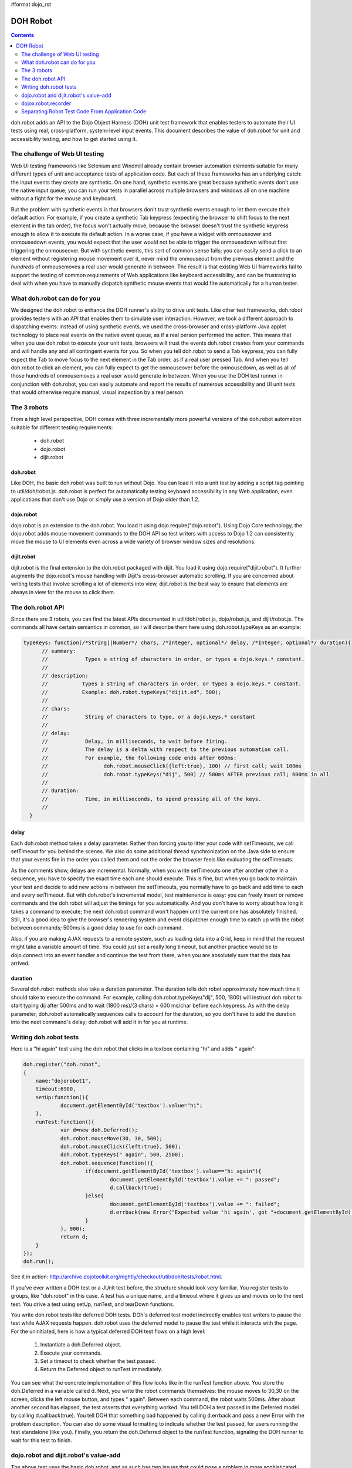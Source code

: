 #format dojo_rst

DOH Robot
=========

.. contents::
    :depth: 2


doh.robot adds an API to the Dojo Object Harness (DOH) unit test framework that enables testers to automate their UI tests using real, cross-platform, system-level input events.   This document describes the value of doh.robot for unit and accessibility testing, and how to get started using it.

===============================
The challenge of Web UI testing
===============================

Web UI testing frameworks like Selenium and Windmill already contain browser automation elements suitable for many different types of unit and acceptance tests of application code. But each of these frameworks has an underlying catch: the input events they create are synthetic. On one hand, synthetic events are great because synthetic events don't use the native input queue; you can run your tests in parallel across multiple browsers and windows all on one machine without a fight for the mouse and keyboard.

But the problem with synthetic events is that browsers don't trust synthetic events enough to let them execute their default action. For example, if you create a synthetic Tab keypress (expecting the browser to shift focus to the next element in the tab order), the focus won't actually move, because the browser doesn't trust the synthetic keypress enough to allow it to execute its default action. In a worse case, if you have a widget with onmouseover and onmousedown events, you would expect that the user would not be able to trigger the onmousedown without first triggering the onmouseover. But with synthetic events, this sort of common sense fails; you can easily send a click to an element without registering mouse movement over it, never mind the onmouseout from the previous element and the *hundreds* of onmousemoves a real user would generate in between. The result is that existing Web UI frameworks fail to support the testing of common requirements of Web applications like keyboard accessibility, and can be frustrating to deal with when you have to manually dispatch synthetic mouse events that would fire automatically for a human tester.

=============================
What doh.robot can do for you
=============================

We designed the doh.robot to enhance the DOH runner's ability to drive unit tests. Like other test frameworks, doh.robot provides testers with an API that enables them to simulate user interaction. However, we took a different approach to dispatching events: instead of using synthetic events, we used the cross-browser and cross-platform Java applet technology to place real events on the native event queue, as if a real person performed the action. This means that when you use doh.robot to execute your unit tests, browsers will trust the events doh.robot creates from your commands and will handle any and all contingent events for you. So when you tell doh.robot to send a Tab keypress, you can fully expect the Tab to move focus to the next element in the Tab order, as if a real user pressed Tab. And when you tell doh.robot to click an element, you can fully expect to get the onmouseover before the onmousedown, as well as all of those hundreds of onmousemoves a real user would generate in between. When you use the DOH test runner in conjunction with doh.robot, you can easily automate and report the results of numerous accessibility and UI unit tests that would otherwise require manual, visual inspection by a real person.

============
The 3 robots
============

From a high level perspective, DOH comes with three incrementally more powerful versions of the doh.robot automation suitable for different testing requirements:

  * doh.robot
  * dojo.robot
  * dijit.robot

doh.robot
---------
Like DOH, the basic doh.robot was built to run without Dojo. You can load it into a unit test by adding a script tag pointing to util/doh/robot.js. doh.robot is perfect for automatically testing keyboard accessibility in any Web application, even applications that don't use Dojo or simply use a version of Dojo older than 1.2.

dojo.robot
----------
dojo.robot is an extension to the doh.robot. You load it using dojo.require("dojo.robot"). Using Dojo Core technology, the dojo.robot adds mouse movement commands to the DOH API so test writers with access to Dojo 1.2 can consistently move the mouse to UI elements even across a wide variety of browser window sizes and resolutions.

dijit.robot
-----------
dijit.robot is the final extension to the doh.robot packaged with dijit. You load it using dojo.require("dijit.robot"). It further augments the dojo.robot's mouse handling with Dijit's cross-browser automatic scrolling. If you are concerned about writing tests that involve scrolling a lot of elements into view, dijit.robot is the best way to ensure that elements are always in view for the mouse to click them.


=================
The doh.robot API
=================

Since there are 3 robots, you can find the latest APIs documented in util/doh/robot.js, dojo/robot.js, and dijit/robot.js. The commands all have certain semantics in common, so I will describe them here using doh.robot.typeKeys as an example:

.. code-block:: javascript

  typeKeys: function(/*String||Number*/ chars, /*Integer, optional*/ delay, /*Integer, optional*/ duration){
        // summary:
        //            Types a string of characters in order, or types a dojo.keys.* constant.
        //
        // description:
        //           Types a string of characters in order, or types a dojo.keys.* constant.
        //           Example: doh.robot.typeKeys("dijit.ed", 500);
        //
        // chars:
        //            String of characters to type, or a dojo.keys.* constant
        //
        // delay:
        //            Delay, in milliseconds, to wait before firing.
        //            The delay is a delta with respect to the previous automation call.
        //            For example, the following code ends after 600ms:
        //                  doh.robot.mouseClick({left:true}, 100) // first call; wait 100ms
        //                  doh.robot.typeKeys("dij", 500) // 500ms AFTER previous call; 600ms in all
        //
        // duration:
        //            Time, in milliseconds, to spend pressing all of the keys.
        //
    }


delay
-----
Each doh.robot method takes a delay parameter. Rather than forcing you to litter your code with setTimeouts, we call setTimeout for you behind the scenes. We also do some additional thread synchronization on the Java side to ensure that your events fire in the order you called them and not the order the browser feels like evaluating the setTimeouts.

As the comments show, delays are incremental. Normally, when you write setTimeouts one after another other in a sequence, you have to specify the exact time each one should execute. This is fine, but when you go back to maintain your test and decide to add new actions in between the setTimeouts, you normally have to go back and add time to each and every setTimeout. But with doh.robot's incremental model, test maintenence is easy: you can freely insert or remove commands and the doh.robot will adjust the timings for you automatically. And you don't have to worry about how long it takes a command to execute; the next doh.robot command won't happen until the current one has absolutely finished. Still, it's a good idea to give the browser's rendering system and event dispatcher enough time to catch up with the robot between commands; 500ms is a good delay to use for each command.

Also, if you are making AJAX requests to a remote system, such as loading data into a Grid, keep in mind that the request might take a variable amount of time. You could just set a really long timeout, but another practice would be to dojo.connect into an event handler and continue the test from there, when you are absolutely sure that the data has arrived.

duration
--------
Several doh.robot methods also take a duration parameter. The duration tells doh.robot approximately how much time it should take to execute the command. For example, calling doh.robot.typeKeys("dij", 500, 1800) will instruct doh.robot to start typing dij after 500ms and to wait (1800 ms)/(3 chars) = 600 ms/char before each keypress. As with the delay parameter, doh.robot automatically sequences calls to account for the duration, so you don't have to add the duration into the next command's delay; doh.robot will add it in for you at runtime.


=======================
Writing doh.robot tests
=======================

Here is a "hi again" test using the doh.robot that clicks in a textbox containing "hi" and adds " again":

.. code-block :: javascript

    doh.register("doh.robot",
    {
        name:"dojorobot1",
        timeout:6900,
        setUp:function(){
                document.getElementById('textbox').value="hi";
        },
        runTest:function(){
                var d=new doh.Deferred();
                doh.robot.mouseMove(30, 30, 500);
                doh.robot.mouseClick({left:true}, 500);
                doh.robot.typeKeys(" again", 500, 2500);
                doh.robot.sequence(function(){
                        if(document.getElementById('textbox').value=="hi again"){
                                document.getElementById('textbox').value += ": passed";
                                d.callback(true);
                        }else{
                                document.getElementById('textbox').value += ": failed";
                                d.errback(new Error("Expected value 'hi again', got "+document.getElementById('textbox').value));
                        }
                }, 900);
                return d;
        }
    });
    doh.run();


See it in action:
http://archive.dojotoolkit.org/nightly/checkout/util/doh/tests/robot.html.

If you've ever written a DOH test or a JUnit test before, the structure should look very familiar. You register tests to groups, like "doh.robot" in this case. A test has a unique name, and a timeout where it gives up and moves on to the next test. You drive a test using setUp, runTest, and tearDown functions.

You write doh.robot tests like deferred DOH tests. DOh's deferred test model indirectly enables test writers to pause the test while AJAX requests happen. doh.robot uses the deferred model to pause the test while it interacts with the page. For the uninitiated, here is how a typical deferred DOH test flows on a high level:

  1. Instantiate a doh.Deferred object.
  2. Execute your commands.
  3. Set a timeout to check whether the test passed.
  4. Return the Deferred object to runTest immediately.

You can see what the concrete implementation of this flow looks like in the runTest function above. You store the doh.Deferred in a variable called d. Next, you write the robot commands themselves: the mouse moves to 30,30 on the screen, clicks the left mouse button, and types " again". Between each command, the robot waits 500ms. After about another second has elapsed, the test asserts that everything worked. You tell DOH a test passed in the Deferred model by calling d.callback(true). You tell DOH that something bad happened by calling d.errback and pass a new Error with the problem description. You can also do some visual formatting to indicate whether the test passed, for users running the test standalone (like you). Finally, you return the doh.Deferred object to the runTest function, signaling the DOH runner to wait for this test to finish.


======================================
dojo.robot and dijit.robot's value-add
======================================

The above test uses the basic doh.robot, and as such has two issues that could pose a problem in more sophisticated unit tests: first, it has to manually indicate that the test passed. If you either ran the test in the DOH runner, or ran the test standalone with Dojo available, you would be able to better see the results either in the runner's log or in the console at the bottom of the page. Second, it assumes that you have an absolutely positioned text element to click. For unit tests that rely on the browser's layout manager, or percent or em measurements, to lay out the page, pixel mouse movement isn't the ideal way to move the mouse. Fortunately Dojo 1.2 fills in this gap by adding a doh.robot.mouseMoveAt command:

.. code-block:: javascript

    mouseMoveAt : function(/*String||DOMNode||Function*/ node, /*Integer, optional*/ delay, /*Number, optional*/ offsetX, /*Number, optional*/ offsetY, /*Integer, optional*/ duration){
        // summary:
        //            Moves the mouse over the specified node at the specified relative x,y offset.
        //
        // description:
        //           Moves the mouse over the specified node at the specified relative x,y offset.
        //           You should manually scroll off-screen nodes into view; use dijit.robot for automatic scrolling support.
        //           If you do not specify an offset, mouseMove will default to move to the middle of the node.
        //           Example: to move the mouse over a ComboBox's down arrow node, call doh.mouseMoveAt(dijit.byId('setvaluetest').downArrowNode);
        //
        // node:
        //            The id of the node, or the node itself, to move the mouse to.
        //            If you pass an id or a function that returns a node, the node will not be evaluated until the movement executes.
        //            This is useful if you need to move the mouse to an node that is not yet present.
        //
        // delay:
        //            Delay, in milliseconds, to wait before firing.
        //            The delay is a delta with respect to the previous automation call.
        //            For example, the following code ends after 600ms:
        //                  doh.mouseClick({left:true}, 100) // first call; wait 100ms
        //                  doh.typeKeys("dij", 500) // 500ms AFTER previous call; 600ms in all
        //
        // offsetX:
        //            x offset relative to the node, in pixels, to move the mouse. The default is half the node's width.
        //
        // offsetY:
        //            y offset relative to the node, in pixels, to move the mouse. The default is half the node's height.
        //
        // duration:
        //            Approximate time Robot will spend moving the mouse
        //            The default is 100ms.
        //

Where as the simple mouseMove needs to know ahead of time where to move on the page, mouseMoveAt can compute the position of elements on the fly even for elements not on the DOM or off the screen at the start of the test! So if we were to rewrite the above DOH test using dojo.robot, it would look like:

.. code-block:: javascript

  dojo.require("dojo.robot");
    
  dojo.addOnLoad(function(){
    doh.register("doh.robot",
    {
        name:"dojorobot1",
        timeout:6900,
        setUp:function(){
                document.getElementById('textbox').value="hi";
        },
        runTest:function(){
                var d=new doh.Deferred();
                doh.robot.mouseMoveAt(document.getElementById('textbox'),500);
                doh.robot.mouseClick({left:true}, 500);
                doh.robot.typeKeys(" again", 500, 2500);
                doh.robot.sequence(function(){
                        if(document.getElementById('textbox').value=="hi again"){
                                document.getElementById('textbox').value += ": passed";
                                d.callback(true);
                        }else{
                                document.getElementById('textbox').value += ": failed";
                                d.errback(new Error("Expected value 'hi again', got "+document.getElementById('textbox').value));
                        }
                }, 900);
                return d;
        }
    });
    doh.run();
  });

This would cause the mouse to click the middle of the textbox before it starts typing. The dojo.robot tries to scroll the element into view using the browser's native scrollIntoView function so that no matter where the element is, even if it is presently off the screen, the dojo.robot can scroll it in and click it. But this approach still has one problem: native scrollIntoView does not work consistently across all browsers. Enter dijit.robot: dijit.robot enhances the dojo.robot with dijit's scrollIntoView algorithm, making scrollIntoView view consistent across all browsers. It's trivial to use this feature: just swap dojo.require("dojo.robot") with dojo.require("dijit.robot") and everything will start scrolling correctly automatically.

====================
dojox.robot.recorder
====================

doh.robot includes a powerful record feature, called dojox.robot.recorder, that can track your interactions with a unit test and play them back. Record features of other frameworks do a good job tracking user interaction with native widgets, but have some trouble recording interactions with Dojo-enabled widgets and drag and drop in general. Fortunately, dojox.robot.recorder is specifically designed to record user interaction with both native and Dojo-style widgets in mind. The recorder even generates code for drag and drop, which can be a useful guideline for writing tests that work across the different browsers you test.

To use dojox.robot.recorder
---------------------------

  1. Add dojo.require("dojox.robot.recorder") to your unit test.
  2. Load the unit test and click the body of the page.
  3. Press Ctrl+Alt+Enter. You will get an alert verifying that the recording process started.
  4. Interact with the unit test. Note: it's easiest to debug test failures when you break them up into only a few actions each.
  5. When you are finished, click the body again and press Ctrl+Alt+Enter. Autogenerated code will appear on the page for you to copy into a dojo.addOnLoad in the unit test.
  6. Fill in the test passed condition (it is a /*comment*/ in the if) and make any tweaks you would like to the autogenerated code.
  7. When you have recorded all of your tests, remember to add a doh.run() call after all of the tests. Otherwise, the tests will not start!

Examples
--------

Here are some example tests modeling common UI interactions. These tests were generated by the dojox.robot.recorder and then tweaked to work across all browsers. View each page's source to see the test code.

 * http://archive.dojotoolkit.org/nightly/dojotoolkit/dijit/tests/form/robot/test_ComboBox.html (Pressing Tab to cycle focus, clicking elements, typing text)
 * http://archive.dojotoolkit.org/nightly/dojotoolkit/dijit/tests/form/robot/test_Slider.html (drag and drop of percent width Slider)
 * http://archive.dojotoolkit.org/nightly/dojotoolkit/dijit/tests/form/robot/test_Spinner.html (holding a key down to test a typematic widget, mouse wheel support in doh.robot)
 * http://archive.dojotoolkit.org/nightly/dojotoolkit/dojo/tests/dnd/robot/test_dnd.html (drag and drop of elements into containers)


================================================
Separating Robot Test Code From Application Code
================================================

The previous sections describe methods for unit testing: they assume that you are perfectly ok with modifying the test page to contain DOH test code. But what if you are testing application code, say during an acceptance test phase, and you absolutely can't modify your application code? Or what if you are using doh.robot for accessibility testing and you want to test the tab order of your *application* and not the tab order of some insignificant unit test? The methods described in the previous post just won't work for you: you would also have to insert test code into your application logic, which is bad. What you really want is a test framework that can run in the background and won't interfere with your application code.

Clicking links
--------------
The previous sections also assumed that your tests are constrained to one page. What if you need to write a test that clicks a link or a form submit button? This is a very common requirement for testing Web applications: your customer gives you user stories, scenarios an end-user might face while visiting your Web site. The user is naturally going to click links that change the page. But all of the examples you have seen so far of the DOH test framework assume that the DOH framework lives in the Web page and is destroyed when the page changes. You might wonder how to keep the DOH test framework running even as the the robot navigates away from the page that DOH first loaded.

What dijit.robotx can do for you
--------------------------------
dijit.robotx can load an arbitrary application and run automated doh.robot test scripts on the application environment. This serves two purposes:

 1. It enables you to execute automated tests on release candidate builds of your applications, with no modifications to your application.
 2. It enables you to write long-lived tests that can smartly cross page boundaries and continue execution.

This is huge. Whereas with the plain doh.robot you had to insert test code into your application code, now with dijit.robotx you can keep your test code somewhere else. And whereas with doh.robot you had to embed test code into every page that the user story visited to ensure that the robot kept moving, now with dijit.robotx you can write the entire user story into just one file that spans any number of page changes in the user story. And whereas with doh.robot you had to upgrade your application to Dojo 1.2 to take full advantage of the robot's features, with dijit.robotx you can test any Web application with zero modifications, irrespective of the AJAX framework the application uses.

The dijit.robotx API
--------------------
The dijit.robotx include mixes in two functions:doh.robot.initRobot() and doh.robot.waitForPageToLoad(), into the doh.robot namespace, which exactly map to the two features listed above.

doh.robot.initRobot()
~~~~~~~~~~~~~~~~~~~~~
You use initRobot() to load an application for testing. Here is the syntax:

.. code-block:: javascript

    initRobot: function(/*String*/ url){
        // summary:
        //            Opens the application at the specified URL for testing, redirecting dojo to point to the application environment instead of the test environment.
        //

        // url:
        //            URL to open. Any of the test's dojo.doc calls (e.g. dojo.byId()), and any dijit.registry calls (e.g. dijit.byId()) will point to elements and widgets inside this application.
        //
    }

When you call initRobot, the browser loads the application into a frame and points the test's Dojo context to the frame's content. This means:

The global variable dojo.doc will point to your application's document.
Functions part of Dojo, like dojo.byId(), will fetch elements from your application's context.
If you application uses Dijit widgets, the test script will use the application's Dijit registry, so dijit.byId will point to widgets in your application.
Standard global variables, like window and document, will point to the test script's environment, not the application environment.
You will only be able to assign variables their values once the tests execute.
I stress the last point. initRobot returns immediately, before your application is finished loading. If you create variables outside of the scope of a test block and try to assign them values or DOM elements from your applicaiton, they will all be invalid, because the application hasn't loaded yet.

So what do you do? Declare your variable names like you normally would, but don't assign them values yet. Instead, make your first test assign the values. That way, you are guaranteed that your application's environment is available.

Example
~~~~~~~
Here is an example of a test that uses initRobot. The test is interacting with a completely separate page consisting of three dijit.Spinner widgets, residing here: http://archive.dojotoolkit.org/nightly/checkout/dijit/tests/form/test_Spinner.html
Notice that there is no robot code in the page that the robot is testing. Now here is the separate test script that is automating that page:

.. code-block:: html

    <!DOCTYPE HTML PUBLIC "-//W3C//DTD HTML 4.01//EN"
                "http://www.w3.org/TR/html4/strict.dtd">
    <html>
        <head>
                <title>doh.robot Spinner Test</title>
    
                <style>
                        @import "../../../../util/doh/robot/robot.css";
                </style>
    
                <!-- required: dojo.js -->
                <script type="text/javascript" src="../../../../dojo/dojo.js"
                        data-dojo-config="isDebug: true, parseOnLoad: true"></script>
    
                <script type="text/javascript">
                        dojo.require("dijit.dijit"); // optimize: load dijit layer
                        dojo.require("dijit.robotx"); // load the robot
    
                        dojo.addOnLoad(function(){
                                // declare variables but do not assign them values
                                var spin1;
                                var spin2;
                                var spin3;
                                var safeClick;
                                var delta=1; // redefine with doh.robot.mouseWheelSize when it is available
    
                                // the initRobot call goes here
                                doh.robot.initRobot('../test_Spinner.html');
    
                                doh.register("setUp",{
                                        name: "setUp",
                                        timeout: 15000,
                                        setUp:function(){
                                                // assign variables HERE
                                                spin1=dijit.byId('integerspinner1');
                                                spin2=dijit.byId('integerspinner2');
                                                spin3=dijit.byId('realspinner1');
                                                safeClick=dojo.byId('form1');
                                        },
                                        runTest: function(){
                                                // assert onChange not fired
                                                doh.is("not fired yet!",dojo.byId('oc1').value);
                                                doh.is(1,spin1.smallDelta);
                                                var s=": 900\n"
                                                +"integerspinner1: 900\n"
                                                +": not fired yet!\n"
                                                +": 1,000\n"
                                                +"integerspinner2: 1000\n"
                                                +": \n"
                                                +"integertextbox3: NaN\n"
                                                +": 1.0\n"
                                                +"realspinner1: 1\n";
                                                doh.is(s, dojo.doc.displayData().replace(/[a-zA-Z0-9_]*_displayed_/g, ""));
                                        }
                                });
                                doh.register("arrowButton",{
                                        name: "spinner1_invalid",
                                        timeout: 15000,
                                        runTest: function(){
                                                // assert invalid works
                                                var d=new doh.Deferred();
                                                doh.robot.mouseMoveAt(spin1.focusNode,500);
                                                doh.robot.mouseClick({left:true},500);
                                                doh.robot.sequence(function(){
                                                        spin1.focusNode.value="";
                                                },500);
                                                doh.robot.typeKeys("0.5",500,300);
                                                doh.robot.sequence(function(){
                                                        try{
                                                                doh.is(false,spin1.isValid());
                                                                d.callback(true);
                                                        }catch(e){
                                                                d.errback(e);
                                                        }
                                                },500);
                                                return d;
                                        },

                                        tearDown:function(){
                                                spin1.attr('value',1);
                                        }
                                });
                                // ... some more tests
                                // all tests registered; notify DOH
                                doh.run();
                        });
                </script>
        </head>

See the real test in action/view the full source code:
http://archive.dojotoolkit.org/nightly/checkout/dijit/tests/form/robot/Spinner_a11y.html and ttp://archive.dojotoolkit.org/nightly/checkout/dijit/tests/form/robot/Spinner_mouse.html

The test consists of 5 steps:
  1. The test declares variables spin1-3, to store convenient references to the Spinner widgets when the application loads.
  2. The test calls initRobot, passing the URL of the page it wants to test.
  3. The test registers a setUp test to assign the variables spin1-3 their values. Note that you are not required to have a test named setUp; this is just a sensible name for a test whose purpose is to assign variables their values.
  4. The test registers any number of DOH tests, such as the "spinner1_invalid" test here, as usual. The test assumes that it is executing in the context of the application.
  5. The test calls doh.run() to tell DOH that all tests are registered.

When your external application loads and DOH receives the doh.run() call from the test script, DOH begins executing your tests on the application.

Digression: cross-domain security
---------------------------------
The initRobot call in the above example loads an application that resides on the same server. If your testing requirements enable you to stash your tests on the same server as your application, then this works just fine for you. But what if you absolutely have to test an application residing on a different domain? If you just throw the URL at initRobot, initRobot will faithfully load the application at the URL, but the browser will deny DOH access to the application's content.

In this scenario, you have two options:
  - Run the browser in trusted mode (firefox -chrome command line flag, mshta instead of IE)
  - Trick the browser into thinking that the application and test script are running on the same server

One possible implementation of to the second solution is to create a simple reverse-proxy Web server. The reverse-proxy is an ordinary Web server than joins local files and remote servers. To browsers connecting to the reverse-proxy, the application files and test files appear to be on the same server!

This is easy to implement. Suppose you have an application server running an application called Application at http://192.168.0.6:8080/Application/. Your test files sit on an Apache Web server at http://192.168.0.7/tests/Application/. To fix the cross-domain problem, you want requests by the test to the application to ask for http://192.168.0.7/Application/ instead of http://192.168.0.6:8080/Application/. In your httpd.conf, you add:

.. code-block:: text

  LoadModule proxy_module modules/mod_proxy.so
  LoadModule proxy_http_module modules/mod_proxy_http.so
  LoadModule rewrite_module modules/mod_rewrite.so
  <IfModule mod_rewrite.c>
  RewriteEngine on
  RewriteRule     /Application/(.*)    http://192.168.0.6:8080/Application/$1 [P]
  </IfModule>

Now the reverse-proxy will silently route requests from http://192.168.0.7/Application/ to http://192.168.0.8:8080/Application/. You can write your initRobot call to load your application with this relative URL:
doh.robot.initRobot('/Application/');
To load your tests, you still use the URL to your test server: http://192.168.0.7/tests/Application/, and the browser will think that your application resides on the same server, so doh.robot will work.

By all means though, if your testing requirements enable you to physically put your test files on the same server as your application, go for it.

waitForPageToLoad
-----------------
You can load an external application, so now you want to click links and open new pages within that application. Here is the syntax for waitForPageToLoad:

.. code-block:: javascript

    waitForPageToLoad: function(/*Function*/ submitActions){
        // summary:
        //           Notifies DOH that the doh.robot is about to make a page change in the application it is driving,
        //            returning a doh.Deferred object the user should return in their runTest function as part of a DOH test.
        //
        // description:
        //           Notifies DOH that the doh.robot is about to make a page change in the application it is driving,
        //            returning a doh.Deferred object the user should return in their runTest function as part of a DOH test.
        //            Example:
        //                  runTest:function(){
        //                        return waitForPageToLoad(function(){ doh.robot.keyPress(dojo.keys.ENTER, 500); });
        //                  }
        //
        // submitActions:
        //            The doh.robot will execute the actions the test passes into the submitActions argument (like clicking the submit button),
        //            expecting these actions to create a page change (like a form submit).
        //            After these actions execute and the resulting page loads, the next test will start.
        //
    }

waitForPageToLoad takes a function called submitActions. The robot expects submitActions to contain the final instructions you want to execute on this page. For example, if you want to navigate away from the page by clicking a link, your submitActions function should contain doh.robot instructions that click the link. The DOH runner will wait while the robot is executing code in this block until it receives a page load event. When that happens, DOH loads the next test you registered and proceeds from there.

waitForPageToLoad returns a Deferred object. The idea is that you can, in turn, return this Deferred object to DOH so that it knows to halt execution of further tests until the next page loads.

Example
~~~~~~~
The following sample uses waitForPageToLoad to test a user story for PlantsByWebSphereAjax, an application available in IBM WebSphere Application Server Feature Pack for Web 2.0. The user story flows like this:

The user is looking to buy flowers on PlantsByWebSphereAjax.
The user adds two flowers to the shopping cart.
The user clicks checkout.
When the next page loads (a login screen), the user logs onto the website.
When the next page loads (a shipping info page), the user fills in the shipping info and credit card information to finalize the sale.
PlantsByWebSphereAjax contains a shopping cart built on Dojo DnD. Users literally drag images of products into the shopping cart to select them for purchase. When the user is ready to check the items out, the user clicks the checkout button and the contents of the DnD container are submitted to the server-side logic for processing.

In the following sample, the robot uses initRobot to load the application. In the test, the robot acts just like a user and drags an item into the shopping cart. The robot uses waitForPageToLoad to click the checkout button, triggering a page to a login page. After the login page appears, the robot fills in its credentials. The robot again uses waitForPageToLoad to click login. The robot fills in its address and credit card information and the test concludes.

.. code-block:: javascript

        doh.robot.initRobot('/PlantsByWebSphereAjax/');
        
        doh.register('user_story1',{
                name: 'selectitems',
                timeout: 60000,
                runTest: function(){
                        var d = new doh.Deferred();
    
                        // select a flower
                        doh.robot.mouseMoveAt('dijit_layout__TabButton_1', 500, 1000, 47, 6);
                        doh.robot.mouseClick({left:true, middle:false, right:false}, 1000);
                        doh.robot.mouseMoveAt(function(){ return dojo.doc.getElementsByTagName('IMG')[15]; }, 8000, 1500, 58, 45);
                        doh.robot.mouseClick({left:true, middle:false, right:false}, 1000);
    
                        // add selected flower to cart
                        doh.robot.mouseMoveAt(function(){ return dojo.doc.getElementsByTagName('BUTTON')[0]; }, 5000, 2000, 36, 15);
                        doh.robot.mouseClick({left:true, middle:false, right:false}, 1000);
    
                        // next page
                        doh.robot.mouseMoveAt(function(){ return dojo.doc.getElementsByTagName('A')[15]; }, 1000, 2000, 12, 10);
                        doh.robot.mouseClick({left:true, middle:false, right:false}, 1000);
    
                        // drag flower into shopping cart
                        doh.robot.mouseMoveAt(function(){ return dojo.doc.getElementsByTagName('IMG')[14]; }, 5000, 1000, 63, 75);
                        doh.robot.mousePress({left:true, middle:false, right:false}, 1000);
                        doh.robot.mouseMoveAt(function(){ return dojo.byId('shoppingCart'); }, 5000, 1000);
                        doh.robot.mouseRelease({left:true, middle:false, right:false}, 1000);
    
                        // assert price==$16
                        doh.robot.sequence(function(){
                                if(/\$16/.test(dijit.byId('ibm_widget_HtmlShoppingCart_0').cartTotalPrice.innerHTML)){
                                        d.callback(true);
                                }else{
                                        d.errback(new Error('Expected string containing $16, got '+dijit.byId('ibm_widget_HtmlShoppingCart_0').cartTotalPrice.innerHTML));
                                }
                        }, 1000);
                        return d;
                }
        });
        
        // use waitForPageToLoad to click the checkout button
        // tests will wait for the next page to load
        doh.register('user_story1',{
                name: 'selectitems_pagechange',
                timeout: 60000,
                runTest: function(){
                        return doh.robot.waitForPageToLoad(function(){
                                // click submit
                                doh.robot.mouseMoveAt(function(){
                                        return dojo.byId('checkout_button');
                                }, 1623, 801);
                                doh.robot.mouseClick({left:true, middle:false, right:false}, 992);
                        });
                }
        });
        
        // next page has loaded; continue executing tests
        // in this case, the next page of the user story is a login page
        doh.register('user_story1',{
                name: 'login',
                timeout: 60000,
                runTest: function(){
                        // log user in
                        var d = new doh.Deferred();
                        doh.robot.mouseMoveAt(function(){ return dojo.byId('email'); }, 500, 1000);
                        doh.robot.mouseClick({left:true, middle:false, right:false}, 500);
                        doh.robot.typeKeys("username", 500, 5000);
                        doh.robot.keyPress(dojo.keys.TAB, 500);
                        doh.robot.typeKeys("password", 500, 5000);
                        doh.robot.sequence(function(){
                                d.callback(true);
                        }, 1000);
                        return d;
                }
        });
        
        // use waitForPageToLoad to click the login button
        doh.register('user_story1',{
                name: 'login_pagechange',
                timeout: 60000,
                runTest: function(){
                        return doh.robot.waitForPageToLoad(function(){
                                // click login
                                doh.robot.mouseMoveAt(function(){ return dojo.doc.getElementsByTagName('input')[2]; }, 1623, 801);
                                doh.robot.mouseClick({left:true, middle:false, right:false}, 992);
                        });
                }
        });
        
        doh.register('user_story1',{
                name: 'shippinginfo',
                timeout: 60000,
                runTest: function(){
                        var d = new doh.Deferred();
                        // fill out the shipping info form
                        // you get the idea
                        return d;
                }
        });
        doh.run();

The above code uses waitForPageToLoad twice: once to click the checkout button, and once to click the login button. In each waitForPageToLoad call, you pass a function containing commands that will change the page. Let's examine the first waitForPageToLoad call more closely:

.. code-block:: javascript

        // use waitForPageToLoad to click the checkout button
        // tests will wait for the next page to load
        doh.register('user_story1',{
                name: 'selectitems_pagechange',
                timeout: 60000,
                runTest: function(){
                        return doh.robot.waitForPageToLoad(function(){
                                // click submit
                                doh.robot.mouseMoveAt(function(){
                                        return dojo.byId('checkout_button');
                                }, 1623, 801);
                                doh.robot.mouseClick({left:true, middle:false, right:false}, 992);
                        });
                }
        });
        
        // next page has loaded; continue executing tests

As you can see from the the above snippet, you use a waitForPageToLoad call as the return value of a test. No, the test doesn't actually test anything, but it is a convenient pattern to halt DOH while the page is changing. You give the test a long timeout so the page has sufficent time to load the next page. This is the *maximum* wait; test execution will resume immediately when the next page loads.

You pass waitForPageToLoad a function containing robot commands that will do something to change the page. In this example, the robot moves the mouse to the checkout button. Then, the robot clicks the left mouse button on top of the checkout button, causing the application to submit the form and go to the login page. When the login page loads, DOH resumes test execution and executes the next test; in this case, the next test is named 'login' and so it executes. You can execute any number of tests after that, and can use waitForPageToLoad any number of times to navigate to more pages as your test requires.

Using waitForPageToLoad in conjunction with initRobot in this way enables you to write long-running tests that can navigate across links and form submits within your application.
